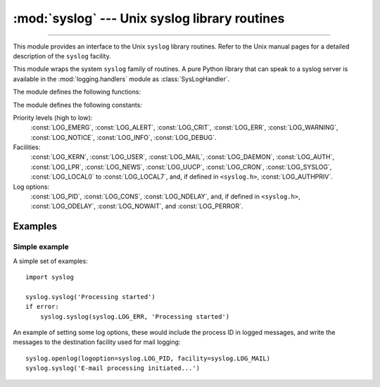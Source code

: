 :mod:`syslog` --- Unix syslog library routines
==============================================

.. module:: syslog
   :platform: Unix
   :synopsis: An interface to the Unix syslog library routines.

--------------

This module provides an interface to the Unix ``syslog`` library routines.
Refer to the Unix manual pages for a detailed description of the ``syslog``
facility.

This module wraps the system ``syslog`` family of routines.  A pure Python
library that can speak to a syslog server is available in the
:mod:`logging.handlers` module as :class:`SysLogHandler`.

The module defines the following functions:


.. function:: syslog(message)
              syslog(priority, message)

   Send the string *message* to the system logger.  A trailing newline is added
   if necessary.  Each message is tagged with a priority composed of a
   *facility* and a *level*.  The optional *priority* argument, which defaults
   to :const:`LOG_INFO`, determines the message priority.  If the facility is
   not encoded in *priority* using logical-or (``LOG_INFO | LOG_USER``), the
   value given in the :func:`openlog` call is used.

   If :func:`openlog` has not been called prior to the call to :func:`syslog`,
   ``openlog()`` will be called with no arguments.


.. function:: openlog([ident[, logoption[, facility]]])

   Logging options of subsequent :func:`syslog` calls can be set by calling
   :func:`openlog`.  :func:`syslog` will call :func:`openlog` with no arguments
   if the log is not currently open.

   The optional *ident* keyword argument is a string which is prepended to every
   message, and defaults to ``sys.argv[0]`` with leading path components
   stripped.  The optional *logoption* keyword argument (default is 0) is a bit
   field -- see below for possible values to combine.  The optional *facility*
   keyword argument (default is :const:`LOG_USER`) sets the default facility for
   messages which do not have a facility explicitly encoded.

   .. versionchanged:: 3.2
      In previous versions, keyword arguments were not allowed, and *ident* was
      required.  The default for *ident* was dependent on the system libraries,
      and often was ``python`` instead of the name of the Python program file.


.. function:: closelog()

   Reset the syslog module values and call the system library ``closelog()``.

   This causes the module to behave as it does when initially imported.  For
   example, :func:`openlog` will be called on the first :func:`syslog` call (if
   :func:`openlog` hasn't already been called), and *ident* and other
   :func:`openlog` parameters are reset to defaults.


.. function:: setlogmask(maskpri)

   Set the priority mask to *maskpri* and return the previous mask value.  Calls
   to :func:`syslog` with a priority level not set in *maskpri* are ignored.
   The default is to log all priorities.  The function ``LOG_MASK(pri)``
   calculates the mask for the individual priority *pri*.  The function
   ``LOG_UPTO(pri)`` calculates the mask for all priorities up to and including
   *pri*.

The module defines the following constants:

Priority levels (high to low):
   :const:`LOG_EMERG`, :const:`LOG_ALERT`, :const:`LOG_CRIT`, :const:`LOG_ERR`,
   :const:`LOG_WARNING`, :const:`LOG_NOTICE`, :const:`LOG_INFO`,
   :const:`LOG_DEBUG`.

Facilities:
   :const:`LOG_KERN`, :const:`LOG_USER`, :const:`LOG_MAIL`, :const:`LOG_DAEMON`,
   :const:`LOG_AUTH`, :const:`LOG_LPR`, :const:`LOG_NEWS`, :const:`LOG_UUCP`,
   :const:`LOG_CRON`, :const:`LOG_SYSLOG`, :const:`LOG_LOCAL0` to
   :const:`LOG_LOCAL7`, and, if defined in ``<syslog.h>``,
   :const:`LOG_AUTHPRIV`.

Log options:
   :const:`LOG_PID`, :const:`LOG_CONS`, :const:`LOG_NDELAY`, and, if defined
   in ``<syslog.h>``, :const:`LOG_ODELAY`, :const:`LOG_NOWAIT`, and
   :const:`LOG_PERROR`.


Examples
--------

Simple example
~~~~~~~~~~~~~~

A simple set of examples::

   import syslog

   syslog.syslog('Processing started')
   if error:
       syslog.syslog(syslog.LOG_ERR, 'Processing started')

An example of setting some log options, these would include the process ID in
logged messages, and write the messages to the destination facility used for
mail logging::

   syslog.openlog(logoption=syslog.LOG_PID, facility=syslog.LOG_MAIL)
   syslog.syslog('E-mail processing initiated...')

